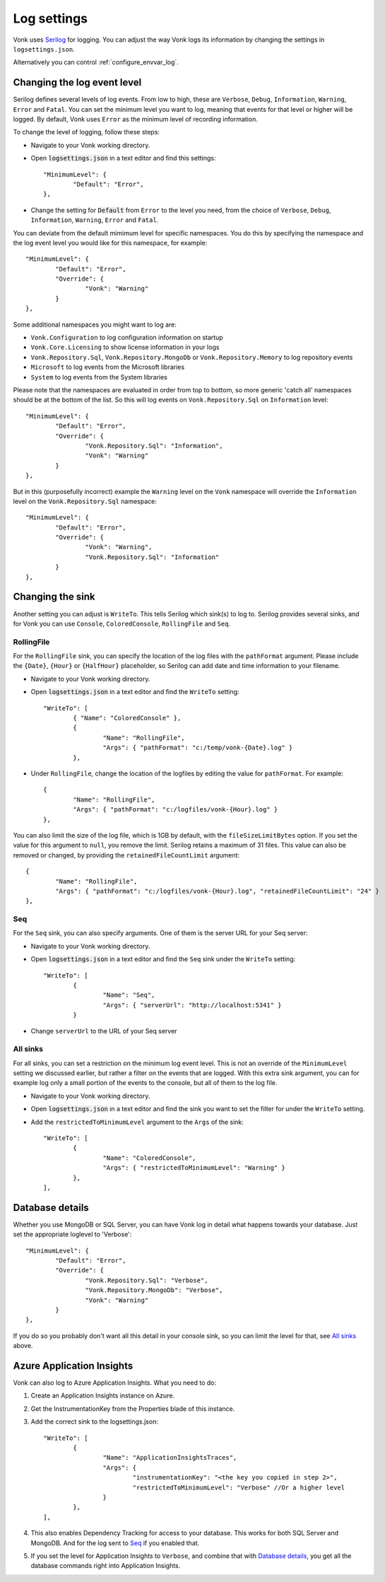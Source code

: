 .. _configure_log:

Log settings
============

Vonk uses `Serilog <https://serilog.net/>`__ for logging. You can adjust the way Vonk logs its information by changing
the settings in ``logsettings.json``. 

Alternatively you can control :ref:`configure_envvar_log`.

.. _configure_log_level:

Changing the log event level
----------------------------
Serilog defines several levels of log events. From low to high, these are ``Verbose``, ``Debug``, ``Information``,
``Warning``, ``Error`` and ``Fatal``. You can set the minimum level you want to log, meaning that events for that
level or higher will be logged. By default, Vonk uses ``Error`` as the minimum level of recording information.

To change the level of logging, follow these steps:

*	Navigate to your Vonk working directory.
*	Open :code:`logsettings.json` in a text editor and find this settings::

		"MinimumLevel": {
			"Default": "Error",
		},

*	Change the setting for :code:`Default` from ``Error`` to the level you need, from the choice of
	``Verbose``, ``Debug``, ``Information``, ``Warning``, ``Error`` and ``Fatal``.

You can deviate from the default mimimum level for specific namespaces. You do this by specifying the namespace
and the log event level you would like for this namespace, for example::

	"MinimumLevel": {
		"Default": "Error",
		"Override": {
			"Vonk": "Warning"
		}
	},

Some additional namespaces you might want to log are:

- ``Vonk.Configuration`` to log configuration information on startup
- ``Vonk.Core.Licensing`` to show license information in your logs
- ``Vonk.Repository.Sql``, ``Vonk.Repository.MongoDb`` or ``Vonk.Repository.Memory`` to log repository events
- ``Microsoft`` to log events from the Microsoft libraries
- ``System`` to log events from the System libraries

Please note that the namespaces are evaluated in order from top to bottom, so more generic 'catch all' namespaces should be at the bottom of the list. 
So this will log events on ``Vonk.Repository.Sql`` on ``Information`` level::

	"MinimumLevel": {
		"Default": "Error",
		"Override": {
			"Vonk.Repository.Sql": "Information",
			"Vonk": "Warning"
		}
	},

But in this (purposefully incorrect) example the ``Warning`` level on the ``Vonk`` namespace will override the ``Information`` level on the ``Vonk.Repository.Sql`` namespace::

	"MinimumLevel": {
		"Default": "Error",
		"Override": {
			"Vonk": "Warning",
			"Vonk.Repository.Sql": "Information"
		}
	},

.. _configure_log_sinks:
 
Changing the sink
-----------------
Another setting you can adjust is ``WriteTo``. This tells Serilog which sink(s) to log to.
Serilog provides several sinks, and for Vonk you can use ``Console``, ``ColoredConsole``, ``RollingFile`` and ``Seq``.

RollingFile
^^^^^^^^^^^
For the ``RollingFile`` sink, you can specify the location of the log files with the ``pathFormat`` argument.
Please include the ``{Date}``, ``{Hour}`` or ``{HalfHour}`` placeholder, so Serilog can add date and time
information to your filename.

*	Navigate to your Vonk working directory.
*	Open :code:`logsettings.json` in a text editor and find the ``WriteTo`` setting::

		"WriteTo": [
			{ "Name": "ColoredConsole" },
			{
				"Name": "RollingFile",
				"Args": { "pathFormat": "c:/temp/vonk-{Date}.log" }
			},

*	Under ``RollingFile``, change the location of the logfiles by editing the value for ``pathFormat``.
	For example::

		{
			"Name": "RollingFile",
			"Args": { "pathFormat": "c:/logfiles/vonk-{Hour}.log" }
		},

You can also limit the size of the log file, which is 1GB by default, with the ``fileSizeLimitBytes`` option.
If you set the value for this argument to ``null``, you remove the limit. Serilog retains a maximum of 31 files.
This value can also be removed or changed, by providing the ``retainedFileCountLimit`` argument::

	{
		"Name": "RollingFile",
		"Args": { "pathFormat": "c:/logfiles/vonk-{Hour}.log", "retainedFileCountLimit": "24" }
	},

Seq
^^^
For the ``Seq`` sink, you can also specify arguments. One of them is the server URL for your
Seq server:

*	Navigate to your Vonk working directory.
*	Open :code:`logsettings.json` in a text editor and find the ``Seq`` sink under the
	``WriteTo`` setting::

		"WriteTo": [
			{
				"Name": "Seq",
				"Args": { "serverUrl": "http://localhost:5341" }
			}

* Change ``serverUrl`` to the URL of your Seq server

All sinks
^^^^^^^^^
For all sinks, you can set a restriction on the minimum log event level. This is not an override of
the ``MinimumLevel`` setting we discussed earlier, but rather a filter on the events that are logged.
With this extra sink argument, you can for example log only a small portion of the events to the
console, but all of them to the log file.

*	Navigate to your Vonk working directory.
*	Open :code:`logsettings.json` in a text editor and find the sink you want to set the
	filter for under the ``WriteTo`` setting.
*	Add the ``restrictedToMinimumLevel`` argument to the ``Args`` of the sink::

		"WriteTo": [
			{
				"Name": "ColoredConsole",
				"Args": { "restrictedToMinimumLevel": "Warning" }
			},
		],

.. _configure_log_database:

Database details
----------------
Whether you use MongoDB or SQL Server, you can have Vonk log in detail what happens towards your database. Just set the appropriate loglevel to 'Verbose'::

	"MinimumLevel": {
		"Default": "Error",
		"Override": {
			"Vonk.Repository.Sql": "Verbose",
			"Vonk.Repository.MongoDb": "Verbose",
			"Vonk": "Warning"
		}
	},

If you do so you probably don't want all this detail in your console sink, so you can limit the level for that, see `All sinks`_ above.

.. _configure_log_insights:

Azure Application Insights
--------------------------
Vonk can also log to Azure Application Insights. What you need to do:

#. Create an Application Insights instance on Azure.
#. Get the InstrumentationKey from the Properties blade of this instance.
#. Add the correct sink to the logsettings.json::

		"WriteTo": [
			{
				"Name": "ApplicationInsightsTraces",
				"Args": {
					"instrumentationKey": "<the key you copied in step 2>", 
					"restrictedToMinimumLevel": "Verbose" //Or a higher level
				}
			},
		],

#. This also enables Dependency Tracking for access to your database. This works for both SQL Server and MongoDB. And for the log sent to `Seq`_ if you enabled that.
#. If you set the level for Application Insights to ``Verbose``, and combine that with `Database details`_, you get all the database commands right into Application Insights.
